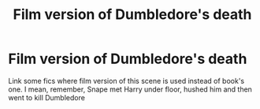 #+TITLE: Film version of Dumbledore's death

* Film version of Dumbledore's death
:PROPERTIES:
:Author: Sharedo
:Score: 1
:DateUnix: 1510053866.0
:DateShort: 2017-Nov-07
:FlairText: Request
:END:
Link some fics where film version of this scene is used instead of book's one. I mean, remember, Snape met Harry under floor, hushed him and then went to kill Dumbledore

